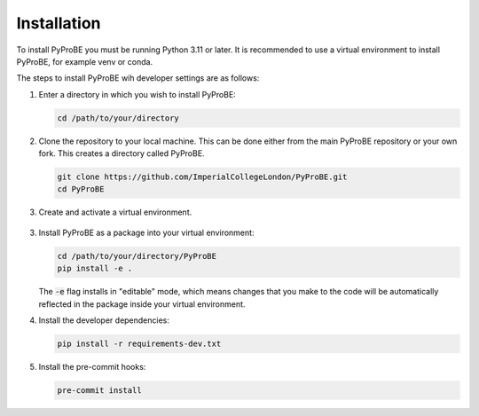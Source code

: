 Installation
============

To install PyProBE you must be running Python 3.11 or later. It is recommended to use a 
virtual environment to install PyProBE, for example venv or conda.

The steps to install PyProBE wih developer settings are as follows:

1. Enter a directory in which you wish to install PyProBE:
   
   .. code-block:: bash

      cd /path/to/your/directory

2. Clone the repository to your local machine. This can be done either from the 
   main PyProBE repository or your own fork. This creates a directory called PyProBE.

   .. code-block:: bash

      git clone https://github.com/ImperialCollegeLondon/PyProBE.git
      cd PyProBE

3. Create and activate a virtual environment.
  
  .. tabs::
      .. tab:: venv

         In your working directory:

         .. code-block:: bash

            python -m venv venv
            source .venv/bin/activate

      .. tab:: conda
            
         In any directory:

         .. code-block:: bash

            conda create -n pyprobe python=3.12
            conda activate pyprobe

3. Install PyProBE as a package into your virtual environment:
   
   .. code-block:: bash

      cd /path/to/your/directory/PyProBE
      pip install -e .

   The :code:`-e` flag installs in "editable" mode, which means changes that you 
   make to the code will be automatically reflected in the package inside your
   virtual environment.

4. Install the developer dependencies:
   
   .. code-block:: bash

      pip install -r requirements-dev.txt

5. Install the pre-commit hooks:

   .. code-block:: bash

      pre-commit install

.. footbibliography::